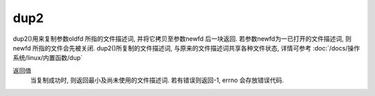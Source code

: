 =========================================
dup2
=========================================


.. post:: 2023-02-23 23:14:15
  :tags: linux, 内置函数
  :category: 操作系统
  :author: YanQue
  :location: CD
  :language: zh-cn


dup2()用来复制参数oldfd 所指的文件描述词, 并将它拷贝至参数newfd 后一块返回.
若参数newfd为一已打开的文件描述词, 则newfd 所指的文件会先被关闭.
dup2()所复制的文件描述词, 与原来的文件描述词共享各种文件状态, 详情可参考 :doc:`/docs/操作系统/linux/内置函数/dup`

返回值
  当复制成功时, 则返回最小及尚未使用的文件描述词. 若有错误则返回-1, errno 会存放错误代码.





